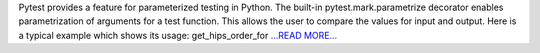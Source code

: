 .. title: Parameterized testing using Pytest
.. slug:
.. date: 2017-07-13 04:40:00 
.. tags: Astropy
.. author: Adeel Ahmad
.. link: https://adl1995.github.io/parameterized-testing-using-pytest.html
.. description:
.. category: gsoc2017

Pytest provides a feature for parameterized testing in Python. The built-in pytest.mark.parametrize decorator enables parametrization of arguments for a test function. This allows the user to compare the values for input and output.
Here is a typical example which shows its usage:
get_hips_order_for `...READ MORE... <https://adl1995.github.io/parameterized-testing-using-pytest.html>`__

